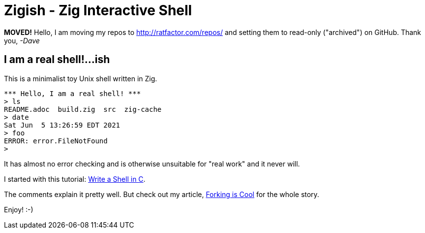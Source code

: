 = Zigish - Zig Interactive Shell


**MOVED!** Hello, I am moving my repos to http://ratfactor.com/repos/
and setting them to read-only ("archived") on GitHub. Thank you, _-Dave_


== I am a real shell!...ish

This is a minimalist toy Unix shell written in Zig.

----
*** Hello, I am a real shell! ***
> ls
README.adoc  build.zig  src  zig-cache
> date
Sat Jun  5 13:26:59 EDT 2021
> foo
ERROR: error.FileNotFound
>
----

It has almost no error checking and is otherwise unsuitable for "real work" and it never will.

I started with this tutorial: https://brennan.io/2015/01/16/write-a-shell-in-c/[Write a Shell in C].

The comments explain it pretty well.
But check out my article, http://ratfactor.com/zig/forking-is-cool[Forking is Cool] for the whole story.

Enjoy! :-)
